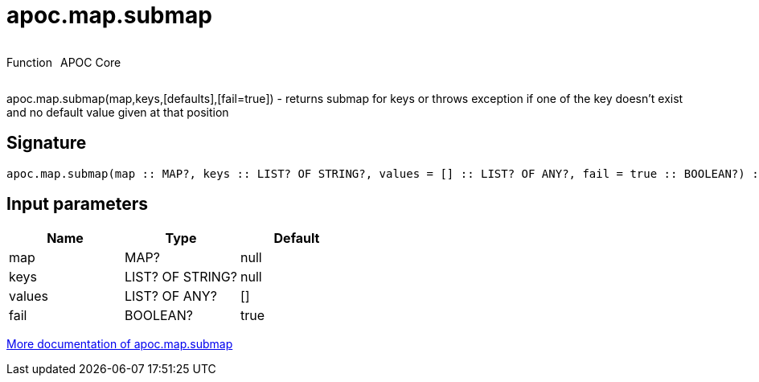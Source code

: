 ////
This file is generated by DocsTest, so don't change it!
////

= apoc.map.submap
:description: This section contains reference documentation for the apoc.map.submap function.



++++
<div style='display:flex'>
<div class='paragraph type function'><p>Function</p></div>
<div class='paragraph release core' style='margin-left:10px;'><p>APOC Core</p></div>
</div>
++++

apoc.map.submap(map,keys,[defaults],[fail=true])  - returns submap for keys or throws exception if one of the key doesn't exist and no default value given at that position

== Signature

[source]
----
apoc.map.submap(map :: MAP?, keys :: LIST? OF STRING?, values = [] :: LIST? OF ANY?, fail = true :: BOOLEAN?) :: (MAP?)
----

== Input parameters
[.procedures, opts=header]
|===
| Name | Type | Default 
|map|MAP?|null
|keys|LIST? OF STRING?|null
|values|LIST? OF ANY?|[]
|fail|BOOLEAN?|true
|===

xref::data-structures/map-functions.adoc[More documentation of apoc.map.submap,role=more information]

